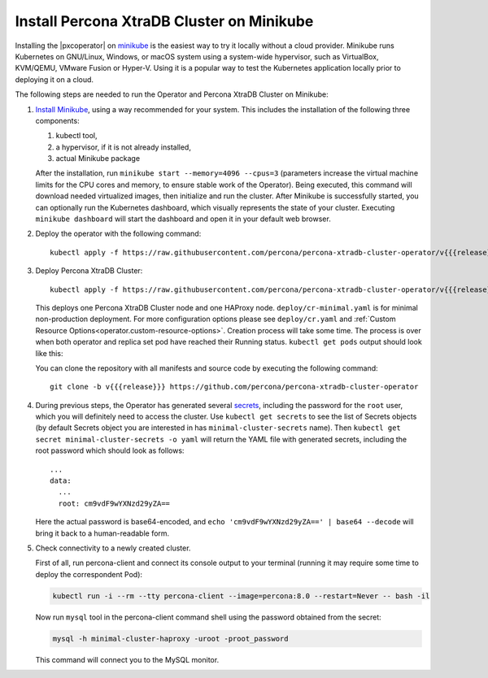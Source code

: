 .. _install-minikube:

Install Percona XtraDB Cluster on Minikube
============================================

Installing the |pxcoperator| on `minikube <https://github.com/kubernetes/minikube>`_
is the easiest way to try it locally without a cloud provider. Minikube runs
Kubernetes on GNU/Linux, Windows, or macOS system using a system-wide
hypervisor, such as VirtualBox, KVM/QEMU, VMware Fusion or Hyper-V. Using it is
a popular way to test the Kubernetes application locally prior to deploying it
on a cloud.

The following steps are needed to run the Operator and Percona XtraDB Cluster on
Minikube:

#. `Install Minikube <https://kubernetes.io/docs/tasks/tools/install-minikube/>`_,
   using a way recommended for your system. This includes the installation of
   the following three components:

   #. kubectl tool,
   #. a hypervisor, if it is not already installed,
   #. actual Minikube package

   After the installation, run ``minikube start --memory=4096 --cpus=3``
   (parameters increase the virtual machine limits for the CPU cores and memory,
   to ensure stable work of the Operator). Being executed, this command will
   download needed virtualized images, then initialize and run the
   cluster. After Minikube is successfully started, you can optionally run the
   Kubernetes dashboard, which visually represents the state of your cluster.
   Executing ``minikube dashboard`` will start the dashboard and open it in your
   default web browser.

#. Deploy the operator with the following command::

     kubectl apply -f https://raw.githubusercontent.com/percona/percona-xtradb-cluster-operator/v{{{release}}}/deploy/bundle.yaml

#. Deploy Percona XtraDB Cluster::

     kubectl apply -f https://raw.githubusercontent.com/percona/percona-xtradb-cluster-operator/v{{{release}}}/deploy/cr-minimal.yaml
    
   This deploys one Percona XtraDB Cluster node and one HAProxy node. 
   ``deploy/cr-minimal.yaml`` is for minimal non-production deployment. For 
   more configuration options please see ``deploy/cr.yaml`` and :ref:`Custom Resource Options<operator.custom-resource-options>`.
   Creation process will take some time. The process is over when both
   operator and replica set pod have reached their Running status. 
   ``kubectl get pods`` output should look like this:
   
   .. include:: ./assets/code/kubectl-get-minimal-response.txt
   
   You can clone the repository with all manifests and source code by executing the following command::
   
     git clone -b v{{{release}}} https://github.com/percona/percona-xtradb-cluster-operator

#. During previous steps, the Operator has generated several `secrets <https://kubernetes.io/docs/concepts/configuration/secret/>`_, including the
   password for the ``root`` user, which you will definitely need to access the
   cluster. Use ``kubectl get secrets`` to see the list of Secrets objects (by
   default Secrets object you are interested in has ``minimal-cluster-secrets`` name).
   Then ``kubectl get secret minimal-cluster-secrets -o yaml`` will return the YAML
   file with generated secrets, including the root password which should look as
   follows::

     ...
     data:
       ...
       root: cm9vdF9wYXNzd29yZA== 

   Here the actual password is base64-encoded, and
   ``echo 'cm9vdF9wYXNzd29yZA==' | base64 --decode`` will bring it back to a
   human-readable form.

#. Check connectivity to a newly created cluster.

   First of all, run percona-client and connect its console output to your
   terminal (running it may require some time to deploy the correspondent Pod): 
   
   .. code:: bash

      kubectl run -i --rm --tty percona-client --image=percona:8.0 --restart=Never -- bash -il
   
   Now run ``mysql`` tool in the percona-client command shell using the password
   obtained from the secret:
   
   .. code:: bash

      mysql -h minimal-cluster-haproxy -uroot -proot_password

   This command will connect you to the MySQL monitor.

   .. include:: ./assets/code/mysql-welcome-response.txt
   
